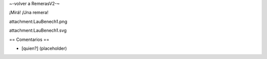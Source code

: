 ~-volver a RemerasV2-~

¡Mirá! ¡Una remera!

attachment:LauBenech1.png

attachment:LauBenech1.svg

== Comentarios ==

* [quien?] (placeholder)
